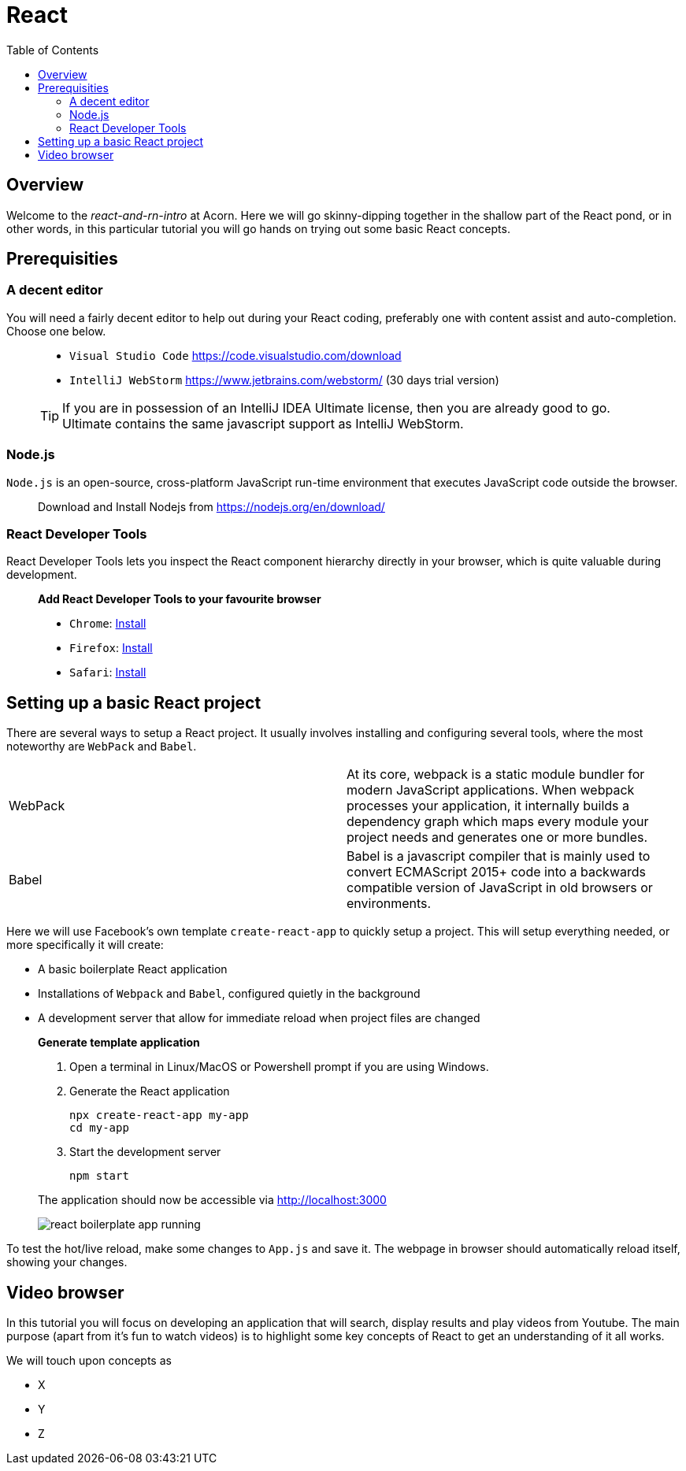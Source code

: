= React
:toc:
:imagesdir: images

ifdef::env-github[]
:tip-caption: :bulb:
:note-caption: :information_source:
:important-caption: :heavy_exclamation_mark:
:caution-caption: :fire:
:warning-caption: :warning:
endif::[]

== Overview
Welcome to the _react-and-rn-intro_ at Acorn. Here we will go skinny-dipping together in the shallow part of the React pond, or in other words, in this particular tutorial you will go hands on trying out some basic React concepts.



== Prerequisities
=== A decent editor
You will need a fairly decent editor to help out during your React coding, preferably one with content assist and auto-completion. Choose one below. 

[quote]
____
- `Visual Studio Code` https://code.visualstudio.com/download[https://code.visualstudio.com/download]
- `IntelliJ WebStorm` https://www.jetbrains.com/webstorm/[https://www.jetbrains.com/webstorm/] (30 days trial version)

[TIP]
====
If you are in possession of an IntelliJ IDEA Ultimate license, then you are already good to go. Ultimate contains the same javascript support as IntelliJ WebStorm.
====

____

=== Node.js
`Node.js` is an open-source, cross-platform JavaScript run-time environment that executes JavaScript code outside the browser.

[quote]
____
Download and Install Nodejs from https://nodejs.org/en/download/ 
____

=== React Developer Tools

React Developer Tools lets you inspect the React component hierarchy directly in your browser, which is quite valuable during development.

[quote]
____
*Add React Developer Tools to your favourite browser*

- `Chrome`: https://chrome.google.com/webstore/detail/react-developer-tools/fmkadmapgofadopljbjfkapdkoienihi?utm_source=chrome-ntp-icon[Install]

- `Firefox`: https://addons.mozilla.org/en-US/firefox/addon/react-devtools/[Install]

- `Safari`: https://github.com/facebook/react-devtools/blob/master/packages/react-devtools/README.md[Install]
____

== Setting up a basic React project
There are several ways to setup a React project. It usually involves installing and configuring several tools, where the most noteworthy are `WebPack` and `Babel`.


[width="100%"]
|====================

| WebPack | At its core, webpack is a static module bundler for modern JavaScript applications. When webpack processes your application, it internally builds a dependency graph which maps every module your project needs and generates one or more bundles.

| Babel | Babel is a javascript compiler that is mainly used to convert ECMAScript 2015+ code into a backwards compatible version of JavaScript in old browsers or environments. 

|====================

Here we will use Facebook's own template `create-react-app` to quickly setup a project. This will setup everything needed, or more specifically it will create:

* A basic boilerplate React application
* Installations of `Webpack` and `Babel`, configured quietly in the background
* A development server that allow for immediate reload when project files are changed

[quote]
____
*Generate template application*

. Open a terminal in Linux/MacOS or Powershell prompt if you are using Windows.

. Generate the React application
+
[source, bash]
----
npx create-react-app my-app
cd my-app
----

. Start the development server
+
[source, bash]
----
npm start
----

The application should now be accessible via http://localhost:3000

image::react-boilerplate-app-running.png[]

____

To test the hot/live reload, make some changes to `App.js` and save it. The webpage in browser should automatically reload itself, showing your changes.

== Video browser

In this tutorial you will focus on developing an application that will search, display results and play videos from Youtube. The main purpose (apart from it's fun to watch videos) is to highlight some key concepts of React to get an understanding of it all works.

We will touch upon concepts as

- X
- Y
- Z


